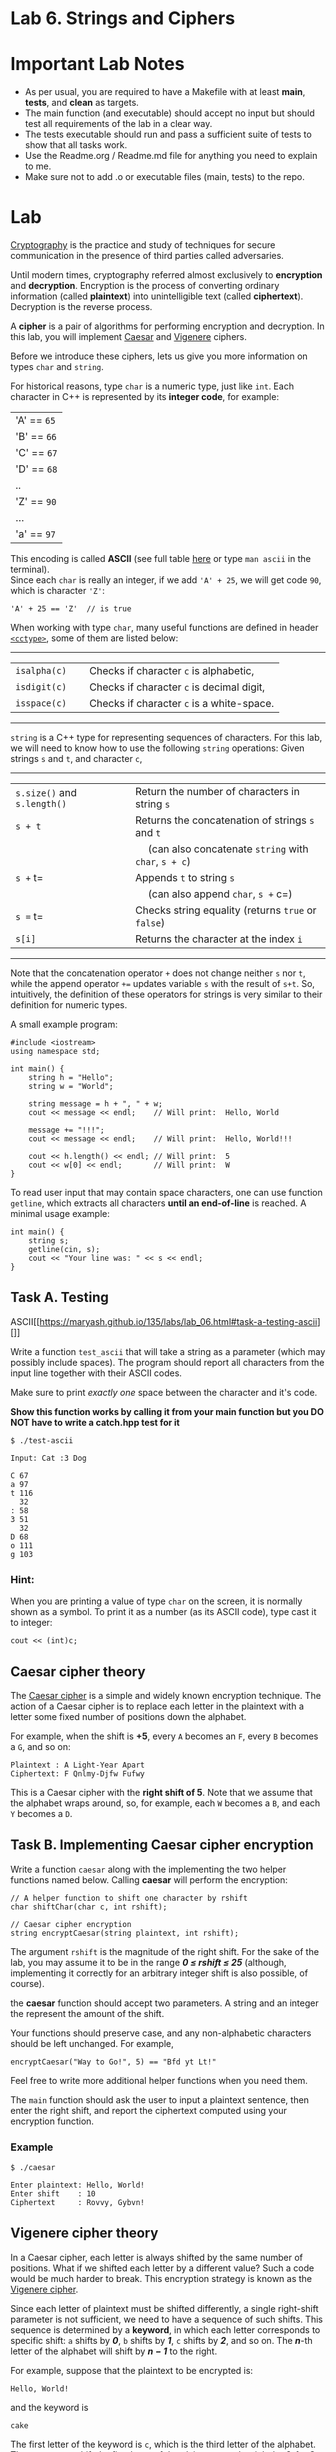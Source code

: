 #+BEGIN_HTML
  <div id="MathJax_Message" style="display: none;">
#+END_HTML

#+BEGIN_HTML
  </div>
#+END_HTML

#+BEGIN_HTML
  <div class="container-lg px-3 my-5 markdown-body">
#+END_HTML

* Lab 6. Strings and Ciphers

* Important Lab Notes
- As per usual, you are required to have a Makefile with at least
  *main*, *tests*, and *clean* as targets.
- The main function (and executable) should accept no input but should test all
  requirements of the lab in a clear way.
- The tests executable should run and pass a sufficient suite of tests
  to show that all tasks work.
- Use the Readme.org / Readme.md file for anything you need to explain
  to me.
- Make sure not to add .o or executable files (main, tests) to the
  repo.


* Lab

[[https://en.wikipedia.org/wiki/Cryptography][Cryptography]] is the
practice and study of techniques for secure communication in the
presence of third parties called adversaries.

[[https://i.imgur.com/iipo672.jpg]]

Until modern times, cryptography referred almost exclusively to
*encryption* and *decryption*. Encryption is the process of converting
ordinary information (called *plaintext*) into unintelligible text
(called *ciphertext*). Decryption is the reverse process.

A *cipher* is a pair of algorithms for performing encryption and
decryption. In this lab, you will implement
[[https://en.wikipedia.org/wiki/Caesar_cipher][Caesar]] and
[[https://en.wikipedia.org/wiki/Vigen%C3%A8re_cipher][Vigenere]]
ciphers.

Before we introduce these ciphers, lets us give you more information on
types =char= and =string=.


For historical reasons, type =char= is a numeric type, just like =int=.
Each character in C++ is represented by its *integer code*, for example:

| 'A'    == =65=   |
| 'B'    == =66=   |
| 'C'    == =67=   |
| 'D'    == =68=   |
| ..                |
| 'Z'   == =90=   |
| ...                |
| 'a'    == =97=   |

This encoding is called *ASCII* (see full table
[[https://www.cs.cmu.edu/~pattis/15-1XX/common/handouts/ascii.html][here]]
or type =man ascii= in the terminal).\\
Since each =char= is really an integer, if we add ='A' + 25=, we will
get code =90=, which is character ='Z'=:

#+BEGIN_HTML
  <div class="language-c++ highlighter-rouge">
#+END_HTML

#+BEGIN_HTML
  <div class="highlight">
#+END_HTML

#+BEGIN_EXAMPLE
    'A' + 25 == 'Z'  // is true
#+END_EXAMPLE

#+BEGIN_HTML
  </div>
#+END_HTML

#+BEGIN_HTML
  </div>
#+END_HTML

When working with type =char=, many useful functions are defined in
header [[http://www.cplusplus.com/reference/cctype/][=<cctype>=]], some
of them are listed below:

--------------

| =isalpha(c)=   |     | Checks if character =c= is alphabetic,      |
| =isdigit(c)=   |     | Checks if character =c= is decimal digit,   |
| =isspace(c)=   |     | Checks if character =c= is a white-space.   |

--------------


=string= is a C++ type for representing sequences of characters. For
this lab, we will need to know how to use the following =string=
operations: Given strings =s= and =t=, and character =c=,

--------------

| =s.size()= and =s.length()=   |     | Return the number of characters in string =s=            |
| =s + t=                       |     | Returns the concatenation of strings =s= and =t=         |
|                               |     |   (can also concatenate =string= with =char=, =s + c=)   |
| =s += t=                      |     | Appends =t= to string =s=                                |
|                               |     |   (can also append =char=, =s += c=)                     |
| =s == t=                      |     | Checks string equality (returns =true= or =false=)       |
| =s[i]=                        |     | Returns the character at the index =i=                   |

--------------

Note that the concatenation operator =+= does not change neither =s= nor
=t=, while the append operator =+== updates variable =s= with the result
of =s+t=. So, intuitively, the definition of these operators for strings
is very similar to their definition for numeric types.

A small example program:

#+BEGIN_HTML
  <div class="language-c++ highlighter-rouge">
#+END_HTML

#+BEGIN_HTML
  <div class="highlight">
#+END_HTML

#+BEGIN_EXAMPLE
    #include <iostream>
    using namespace std;

    int main() {
        string h = "Hello";
        string w = "World";

        string message = h + ", " + w; 
        cout << message << endl;    // Will print:  Hello, World
        
        message += "!!!";
        cout << message << endl;    // Will print:  Hello, World!!!

        cout << h.length() << endl; // Will print:  5
        cout << w[0] << endl;       // Will print:  W
    }
#+END_EXAMPLE

#+BEGIN_HTML
  </div>
#+END_HTML

#+BEGIN_HTML
  </div>
#+END_HTML

To read user input that may contain space characters, one can use
function =getline=, which extracts all characters *until an end-of-line*
is reached. A minimal usage example:

#+BEGIN_HTML
  <div class="language-c++ highlighter-rouge">
#+END_HTML

#+BEGIN_HTML
  <div class="highlight">
#+END_HTML

#+BEGIN_EXAMPLE
    int main() {
        string s;
        getline(cin, s);
        cout << "Your line was: " << s << endl;
    }
#+END_EXAMPLE

#+BEGIN_HTML
  </div>
#+END_HTML

#+BEGIN_HTML
  </div>
#+END_HTML

** Task A. Testing
ASCII[[https://maryash.github.io/135/labs/lab_06.html#task-a-testing-ascii][]]
   :PROPERTIES:
   :CUSTOM_ID: task-a-testing-ascii
   :END:

Write a function =test_ascii= that will take a string as a parameter (which may possibly include spaces). The program should report all
characters from the input line together with their ASCII codes.

Make sure to print /exactly one/ space between the character and it's
code.

*Show this function works by calling it from your main function but
you DO NOT have to write a catch.hpp test for it*



#+BEGIN_HTML
  <div class="highlighter-rouge">
#+END_HTML

#+BEGIN_HTML
  <div class="highlight">
#+END_HTML

#+BEGIN_EXAMPLE
    $ ./test-ascii

    Input: Cat :3 Dog

    C 67
    a 97
    t 116
      32
    : 58
    3 51
      32
    D 68
    o 111
    g 103
#+END_EXAMPLE

#+BEGIN_HTML
  </div>
#+END_HTML

#+BEGIN_HTML
  </div>
#+END_HTML

*** Hint:

When you are printing a value of type =char= on the screen, it is
normally shown as a symbol. To print it as a number (as its ASCII code),
type cast it to integer:

#+BEGIN_HTML
  <div class="language-c++ highlighter-rouge">
#+END_HTML

#+BEGIN_HTML
  <div class="highlight">
#+END_HTML

#+BEGIN_EXAMPLE
    cout << (int)c;
#+END_EXAMPLE

#+BEGIN_HTML
  </div>
#+END_HTML

#+BEGIN_HTML
  </div>
#+END_HTML

** Caesar cipher theory 

The [[https://en.wikipedia.org/wiki/Caesar_cipher][Caesar cipher]] is a
simple and widely known encryption technique. The action of a Caesar
cipher is to replace each letter in the plaintext with a letter some
fixed number of positions down the alphabet.

For example, when the shift is *+5*, every =A= becomes an =F=, every =B=
becomes a =G=, and so on:

#+BEGIN_HTML
  <div class="highlighter-rouge">
#+END_HTML

#+BEGIN_HTML
  <div class="highlight">
#+END_HTML

#+BEGIN_EXAMPLE
    Plaintext : A Light-Year Apart
    Ciphertext: F Qnlmy-Djfw Fufwy
#+END_EXAMPLE

#+BEGIN_HTML
  </div>
#+END_HTML

#+BEGIN_HTML
  </div>
#+END_HTML

This is a Caesar cipher with the *right shift of 5*. Note that we assume
that the alphabet wraps around, so, for example, each =W= becomes a =B=,
and each =Y= becomes a =D=.

[[./LAB%206_files/HZ5FsRk.png]]

** Task B. Implementing Caesar cipher encryption

Write a function =caesar= along with the implementing the two helper
functions named below. Calling *caesar* will perform the encryption:


#+BEGIN_HTML
  <div class="language-c++ highlighter-rouge">
#+END_HTML

#+BEGIN_HTML
  <div class="highlight">
#+END_HTML

#+BEGIN_EXAMPLE
    // A helper function to shift one character by rshift
    char shiftChar(char c, int rshift);

    // Caesar cipher encryption
    string encryptCaesar(string plaintext, int rshift);
#+END_EXAMPLE

#+BEGIN_HTML
  </div>
#+END_HTML

#+BEGIN_HTML
  </div>
#+END_HTML

The argument =rshift= is the magnitude of the right shift. For the sake
of the lab, you may assume it to be in the range /*0 ≤ rshift ≤ 25*/
(although, implementing it correctly for an arbitrary integer shift is
also possible, of course).

the *caesar* function should accept two parameters. A string and an
integer the represent the amount of the shift.

Your functions should preserve case, and any non-alphabetic characters
should be left unchanged. For example,

#+BEGIN_HTML
  <div class="language-c++ highlighter-rouge">
#+END_HTML

#+BEGIN_HTML
  <div class="highlight">
#+END_HTML

#+BEGIN_EXAMPLE
    encryptCaesar("Way to Go!", 5) == "Bfd yt Lt!"
#+END_EXAMPLE

#+BEGIN_HTML
  </div>
#+END_HTML

#+BEGIN_HTML
  </div>
#+END_HTML

Feel free to write more additional helper functions when you need them.

The =main= function should ask the user to input a plaintext sentence,
then enter the right shift, and report the ciphertext computed using
your encryption function.

*** Example

#+BEGIN_HTML
  <div class="highlighter-rouge">
#+END_HTML

#+BEGIN_HTML
  <div class="highlight">
#+END_HTML

#+BEGIN_EXAMPLE
    $ ./caesar

    Enter plaintext: Hello, World!
    Enter shift    : 10
    Ciphertext     : Rovvy, Gybvn!
#+END_EXAMPLE

#+BEGIN_HTML
  </div>
#+END_HTML

#+BEGIN_HTML
  </div>
#+END_HTML

** Vigenere cipher theory

In a Caesar cipher, each letter is always shifted by the same number of
positions. What if we shifted each letter by a different value? Such a
code would be much harder to break. This encryption strategy is known as
the [[https://en.wikipedia.org/wiki/Vigen%C3%A8re_cipher][Vigenere
cipher]].

Since each letter of plaintext must be shifted differently, a single
right-shift parameter is not sufficient, we need to have a sequence of
such shifts. This sequence is determined by a *keyword*, in which each
letter corresponds to specific shift: =a= shifts by /*0*/, =b= shifts by
/*1*/, =c= shifts by /*2*/, and so on. The /*n*/-th letter of the
alphabet will shift by /*n − 1*/ to the right.

For example, suppose that the plaintext to be encrypted is:

#+BEGIN_HTML
  <div class="highlighter-rouge">
#+END_HTML

#+BEGIN_HTML
  <div class="highlight">
#+END_HTML

#+BEGIN_EXAMPLE
    Hello, World!
#+END_EXAMPLE

#+BEGIN_HTML
  </div>
#+END_HTML

#+BEGIN_HTML
  </div>
#+END_HTML

and the keyword is

#+BEGIN_HTML
  <div class="highlighter-rouge">
#+END_HTML

#+BEGIN_HTML
  <div class="highlight">
#+END_HTML

#+BEGIN_EXAMPLE
    cake
#+END_EXAMPLE

#+BEGIN_HTML
  </div>
#+END_HTML

#+BEGIN_HTML
  </div>
#+END_HTML

The first letter of the keyword is =c=, which is the third letter of the
alphabet. That means we shift the first letter of the plaintext =H= to
the right by /3-1 = *2*/, which gives =J=.


Then repeat the procedure for the remaining letters. If you reach the
end of the keyword, go back and use the first letter of the keyword. If
a letter in the plaintext is not alphabetic, skip it without using a
shift from the keyword.

Following these steps, the resulting ciphertext is:

#+BEGIN_HTML
  <div class="highlighter-rouge">
#+END_HTML

#+BEGIN_HTML
  <div class="highlight">
#+END_HTML

#+BEGIN_EXAMPLE
    Jevpq, Wyvnd!
#+END_EXAMPLE

#+BEGIN_HTML
  </div>
#+END_HTML

#+BEGIN_HTML
  </div>
#+END_HTML

** Task C. Implementing Vigenere cipher encryption

Write a function 
=encryptVigenere= implementing this cipher:

#+BEGIN_HTML
  <div class="language-c++ highlighter-rouge">
#+END_HTML

#+BEGIN_HTML
  <div class="highlight">
#+END_HTML

#+BEGIN_EXAMPLE
    string encryptVigenere(string plaintext, string keyword);
#+END_EXAMPLE

#+BEGIN_HTML
  </div>
#+END_HTML

#+BEGIN_HTML
  </div>
#+END_HTML

You may assume that the /keyword/ contains only /lowercase alphabetic/
characters =a - z=.


*** Example:

#+BEGIN_HTML
  <div class="highlighter-rouge">
#+END_HTML

#+BEGIN_HTML
  <div class="highlight">
#+END_HTML

#+BEGIN_EXAMPLE
    $ ./vigenere

    Enter plaintext: Hello, World!
    Enter keyword  : cake
    Ciphertext     : Jevpq, Wyvnd!
#+END_EXAMPLE

#+BEGIN_HTML
  </div>
#+END_HTML

#+BEGIN_HTML
  </div>
#+END_HTML

** Task D. Decryption

Implement two *decryption functions* corresponding to the above ciphers.
When decrypting ciphertext, ensure that the produced decrypted string is
equal to the original plaintext:

#+BEGIN_HTML
  <div class="language-c++ highlighter-rouge">
#+END_HTML

#+BEGIN_HTML
  <div class="highlight">
#+END_HTML

#+BEGIN_EXAMPLE
    decryptCaesar(ciphertext, rshift) == plaintext
#+END_EXAMPLE

#+BEGIN_HTML
  </div>
#+END_HTML

#+BEGIN_HTML
  </div>
#+END_HTML

#+BEGIN_HTML
  <div class="language-c++ highlighter-rouge">
#+END_HTML

#+BEGIN_HTML
  <div class="highlight">
#+END_HTML

#+BEGIN_EXAMPLE
    decryptVigenere(ciphertext, keyword) == plaintext
#+END_EXAMPLE

#+BEGIN_HTML
  </div>
#+END_HTML

#+BEGIN_HTML
  </div>
#+END_HTML

Write a program =decryption.cpp= that uses the above functions to
demonstrate encryption and decryption for both ciphers.

It should first ask the user to input plaintext, then ask for a right
shift for the Caesar cipher and report the ciphertext and its subsequent
decryption. After that, it should do the same for the Vigenere cipher.

*** Example:[[https://maryash.github.io/135/labs/lab_06.html#example-3][]]
    :PROPERTIES:
    :CUSTOM_ID: example-3
    :END:

#+BEGIN_HTML
  <div class="highlighter-rouge">
#+END_HTML

#+BEGIN_HTML
  <div class="highlight">
#+END_HTML

#+BEGIN_EXAMPLE
    $ ./decryption

    Enter plaintext: Hello, World!

    = Caesar =
    Enter shift    : 10
    Ciphertext     : Rovvy, Gybvn!
    Decrypted      : Hello, World!

    = Vigenere =
    Enter keyword  : cake
    Ciphertext     : Jevpq, Wyvnd!
    Decrypted      : Hello, World!
#+END_EXAMPLE

#+BEGIN_HTML
  </div>
#+END_HTML

#+BEGIN_HTML
  </div>
#+END_HTML

(When reporting decrypted strings, they should be the result of applying
decryption functions to the ciphertext, not the original plaintext
variable.)

